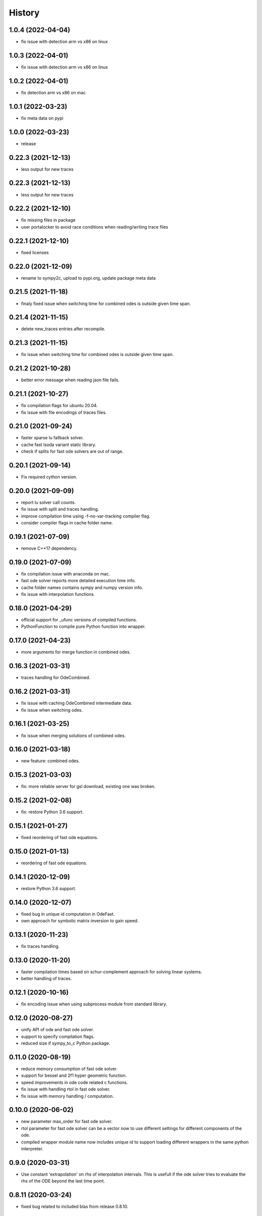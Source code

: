 =======
History
=======

1.0.4 (2022-04-04)
-------------------
* fix issue with detection arm vs x86 on linux

1.0.3 (2022-04-01)
-------------------
* fix issue with detection arm vs x86 on linux

1.0.2 (2022-04-01)
-------------------
* fix detection arm vs x86 on mac

1.0.1 (2022-03-23)
-------------------
* fix meta data on pypi

1.0.0 (2022-03-23)
-------------------
* release

0.22.3 (2021-12-13)
-------------------
* less output for new traces

0.22.3 (2021-12-13)
-------------------
* less output for new traces

0.22.2 (2021-12-10)
-------------------
* fix missing files in package
* user portalocker to avoid race conditions when reading/writing trace files

0.22.1 (2021-12-10)
-------------------
* fixed licenses

0.22.0 (2021-12-09)
-------------------
* rename to sympy2c, upload to pypi.org, update package meta data

0.21.5 (2021-11-18)
-------------------
* finaly fixed issue when switching time for combined odes is outside given time span.

0.21.4 (2021-11-15)
-------------------
* delete new_traces entries after recompile.

0.21.3 (2021-11-15)
-------------------
* fix issue when switching time for combined odes is outside given time span.

0.21.2 (2021-10-28)
-------------------
* better error message when reading json file fails.

0.21.1 (2021-10-27)
-------------------
* fix compilation flags for ubuntu 20.04.
* fix issue with file encodings of traces files.

0.21.0 (2021-09-24)
-------------------
* faster sparse lu fallback solver.
* cache fast lsoda variant static library.
* check if splits for fast ode solvers are out of range.

0.20.1 (2021-09-14)
-------------------
* Fix required cython version.

0.20.0 (2021-09-09)
-------------------
* report lu solver call counts.
* fix issue with split and traces handling.
* improve compilation time using -f-no-var-tracking compiler flag.
* consider compiler flags in cache folder name.

0.19.1 (2021-07-09)
-------------------
* remove C++17 dependency.

0.19.0 (2021-07-09)
-------------------
* fix compilation issue with anaconda on mac.
* fast ode solver reports more detailed execution time info.
* cache folder names contains sympy and numpy version info.
* fix issue with interpolation functions.

0.18.0 (2021-04-29)
-------------------
* official support for _ufunc versions of compiled functions.
* PythonFunction to compile pure Python function into wrapper.

0.17.0 (2021-04-23)
-------------------
* more arguments for merge function in combined odes.

0.16.3 (2021-03-31)
-------------------
* traces handling for OdeCombined.

0.16.2 (2021-03-31)
-------------------
* fix issue with caching OdeCombined intermediate data.
* fix issue when switching odes.

0.16.1 (2021-03-25)
-------------------
* fix issue when merging solutions of combined odes.

0.16.0 (2021-03-18)
-------------------
* new feature: combined odes.

0.15.3 (2021-03-03)
-------------------
* fix: more reliable server for gsl download, existing one was broken.

0.15.2 (2021-02-08)
-------------------
* fix: restore Python 3.6 support.


0.15.1 (2021-01-27)
-------------------

* fixed reordering of fast ode equations.

0.15.0 (2021-01-13)
-------------------

* reordering of fast ode equations.

0.14.1 (2020-12-09)
-------------------
* restore Python 3.6 support.

0.14.0 (2020-12-07)
-------------------
* fixed bug in unique id computation in OdeFast.
* own approach for symbolic matrix inversion to gain speed.

0.13.1 (2020-11-23)
-------------------
* fix traces handling.

0.13.0 (2020-11-20)
-------------------
* faster compilation times based on schur-complement approach for solving
  linear systems.
* better handling of traces.

0.12.1 (2020-10-16)
-------------------
* fix encoding issue when using subprocess module from standard library.

0.12.0 (2020-08-27)
-------------------
* unify API of ode and fast ode solver.
* support to specify compilation flags.
* reduced size if sympy_to_c Python package.

0.11.0 (2020-08-19)
-------------------
* reduce memory consumption of fast ode solver.
* support for bessel and 2f1 hyper geometric function.
* speed improvements in ode code related c functions.
* fix issue with handling rtol in fast ode solver.
* fix issue with memory handling / computation.

0.10.0 (2020-06-02)
-------------------
* new parameter max_order for fast ode solver.
* rtol parameter for fast ode solver can be a vector now to use different settings
  for different components of the ode.
* compiled wrapper module name now includes unique id to support loading different
  wrappers in the same python interpreter.


0.9.0 (2020-03-31)
------------------
* Use constant 'extrapolation' on rhs of interpolation intervals. This is
  usefull if the ode solver tries to evaluate the rhs of the ODE beyond the
  last time point.


0.8.11 (2020-03-24)
-------------------
* fixed bug related to included blas from release 0.8.10.


0.8.10 (2020-03-19)
-------------------

* add attribute sympy_to_c_version to compiled module.
* include blas / lapack dependencies.

0.8.9 (2020-03-06)
------------------

* fixed pickling problems (commit 2215dfb).
* compiled module already has "default" integral parameters defined. Wrappers
  now can be used after import without setting integration parameters for
  integrals with id "default" (commit d544632).
* fixed issue with caching expression hashes (commit e73dd5d).
* reduced output (commit 25e4d62).


0.8.8 (2020-02-25)
------------------

* fixed issues with code creation for integrals.

0.8.7 (2020-02-18)
------------------

* don't expose internal integrand functions to Python. Caused some issues in complex situations.
* print debug information about unique_id computations in case envrinment variable PRINTHASHES is set.

0.8.6 (2020-02-11)
------------------

* fixed pickling
* support for expressions including sympy.Abs.

0.8.5 (2020-02-04)
------------------

* fixed issues with sympy 1.4.X.

0.8.4 (2020-01-31)
------------------

* fixed issues with missing files in package.

0.8.3 (2020-01-30)
------------------

* fixed installation issues.
* internal improvements.
* smaller bug fixes.

0.8.2 (2019-12-10)
------------------

* added ``Module.unique_id``.
* ``unique_id`` computations are much faster now.
* decide late what code to generate and compile.
* less but better output during compilation.

0.8.1 (2019-11-21)
------------------

* fixed broken caching of generated or compiled code.
* improved some messages from lsoda_modified when integration fails.

0.8.0 (2019-11-07)
------------------

* permutations -> traces + improved switchin of solvers.
* fixed "set_sec_factor" function. Old version did nothing.
* increased default value for "mxstep" in modified lsoda 500 to 50,000.

0.7.0 (2019-10-25)
------------------

* support integrals and interpolation functions in fast odes.
* disable compilation of fast ode wrappers on demand (needed in PyCosmo for faster startup).
* sec_factor is not hard coded anymore but can be configured.
* wrapper how has function to retrieve symbols used in an ode.

0.6.1 (2019-10-03)
------------------

* fixed broken ode solver in case time variable appears in right hand side of ode.

0.6.0 (2019-10-01)
------------------

* implemented fast ode solver.
* ode returns result now transposed.

0.5.3 (2019-07-03)
------------------

* enforce continous memory layout for vector arguments.

0.5.2 (2019-07-02)
------------------
* improved speed of code generation for larger ode systems as used in PyCosmo.

0.5.1 (2019-06-20)
------------------
* ode solver functions now have doc strings.
* fixed Python package by adding missing file.

0.5.0 (2019-06-14)
------------------

* ode solver now computes and uses jacobian matrix if wanted.
* include ERROR expression.
* handle None in globals as nan.
* added symbolic isnan function.

0.4.2 (2019-04-11)
------------------

* fixed issues after upgrade sympy to version 1.4.
* better error message when interpolation argument is out of range.

0.4.1 (2019-04-10)
------------------

* fixed pickling issues.

0.4.0 (2019-04-10)
------------------

* Fixed issue with aliasing vectors.
* compiled module now also returns list with strings of LHS symbols.

0.3.0 (2019-04-02)
------------------

* improved output when parsing Python code fails.
* add Min and Max expressions.
* better tests.

0.2.0 (2019-03-22)
------------------

* include ODE solver codes.

0.1.0 (2019-03-20)
------------------

* First release on PyPI.
